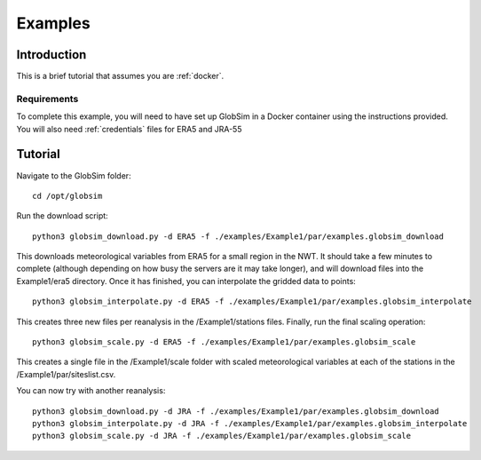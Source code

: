 .. _example:

Examples
=========

Introduction
-------------
This is a brief tutorial that assumes you are :ref:`docker`.

Requirements
^^^^^^^^^^^^^^
To complete this example, you will need to have set up GlobSim in a Docker container using the instructions provided. You will also need :ref:`credentials` files for ERA5 and JRA-55

Tutorial
--------
Navigate to the GlobSim folder::

    cd /opt/globsim
   
Run the download script::

    python3 globsim_download.py -d ERA5 -f ./examples/Example1/par/examples.globsim_download
    
This downloads meteorological variables from ERA5 for a small region in the NWT. It should take a few minutes to complete (although depending on how busy the servers are it may take longer), and will download files into the Example1/era5 directory. Once it has finished, you can interpolate the gridded data to points::

    python3 globsim_interpolate.py -d ERA5 -f ./examples/Example1/par/examples.globsim_interpolate
    
This creates three new files per reanalysis in the /Example1/stations files. Finally, run the final scaling operation::

    python3 globsim_scale.py -d ERA5 -f ./examples/Example1/par/examples.globsim_scale

This creates a single file in the /Example1/scale folder with scaled meteorological variables at each of the stations in the /Example1/par/siteslist.csv.

You can now try with another reanalysis::

    python3 globsim_download.py -d JRA -f ./examples/Example1/par/examples.globsim_download
    python3 globsim_interpolate.py -d JRA -f ./examples/Example1/par/examples.globsim_interpolate
    python3 globsim_scale.py -d JRA -f ./examples/Example1/par/examples.globsim_scale

